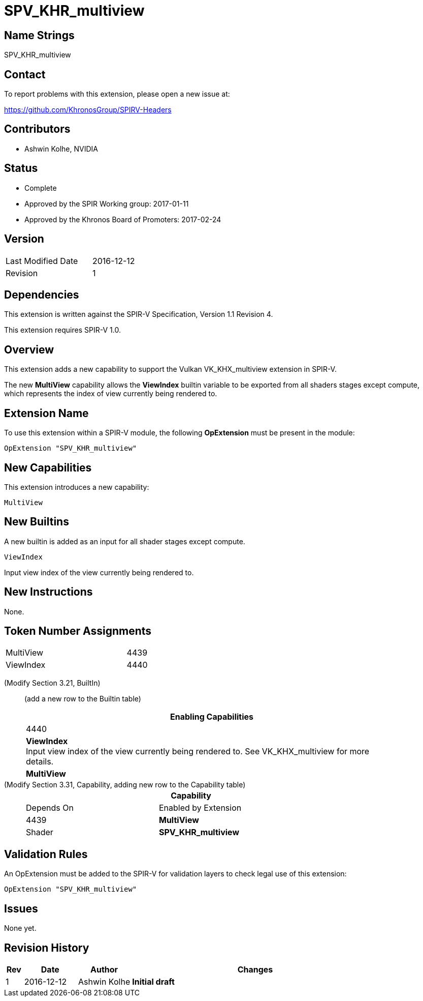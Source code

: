 SPV_KHR_multiview
=================

Name Strings
------------

SPV_KHR_multiview

Contact
-------

To report problems with this extension, please open a new issue at:

https://github.com/KhronosGroup/SPIRV-Headers

Contributors
------------

- Ashwin Kolhe, NVIDIA

Status
------

- Complete
- Approved by the SPIR Working group: 2017-01-11
- Approved by the Khronos Board of Promoters: 2017-02-24


Version
-------

[width="40%",cols="25,25"]
|========================================
| Last Modified Date | 2016-12-12
| Revision           | 1
|========================================

Dependencies
------------

This extension is written against the SPIR-V Specification,
Version 1.1 Revision 4.

This extension requires SPIR-V 1.0.

Overview
--------

This extension adds a new capability to support the Vulkan
VK_KHX_multiview extension in SPIR-V.

The new *MultiView* capability allows the *ViewIndex* builtin
variable to be exported from all shaders stages except compute,
which represents the index of view currently being rendered to.

Extension Name
--------------

To use this extension within a SPIR-V module, the following
*OpExtension* must be present in the module:

----
OpExtension "SPV_KHR_multiview"
----

New Capabilities
----------------

This extension introduces a new capability:

----
MultiView
----

New Builtins
------------

A new builtin is added as an input for all shader stages except compute.

----
ViewIndex
----

Input view index of the view currently being rendered to.

New Instructions
----------------

None.

Token Number Assignments
------------------------

[width="40%"]
[cols="70%,30%"]
[grid="rows"]
|====
|MultiView                | 4439
|ViewIndex                | 4440
|====

(Modify Section 3.21, BuiltIn) ::
+
--

(add a new row to the Builtin table)

[cols="1^.^,20,8^",options="header",width = "90%"]
|====
2+^.^| BuiltIn| Enabling Capabilities
| 4440 | *ViewIndex* +
Input view index of the view currently being rendered to. See VK_KHX_multiview for more details.
| *MultiView*
|====

--

(Modify Section 3.31, Capability, adding new row to the Capability table) ::
+
--
[cols="1^.^,10,8^,15",options="header",width = "80%"]
|====
2+^.^| Capability | Depends On | Enabled by Extension
| 4439    | *MultiView* | Shader
| *SPV_KHR_multiview*
|====
--


Validation Rules
----------------

An OpExtension must be added to the SPIR-V for validation layers to check
legal use of this extension:

----
OpExtension "SPV_KHR_multiview"
----

Issues
------

None yet.

Revision History
----------------

[cols="5,15,15,70"]
[grid="rows"]
[options="header"]
|========================================
|Rev|Date|Author|Changes
|1 |2016-12-12 |Ashwin Kolhe|*Initial draft*
|========================================
